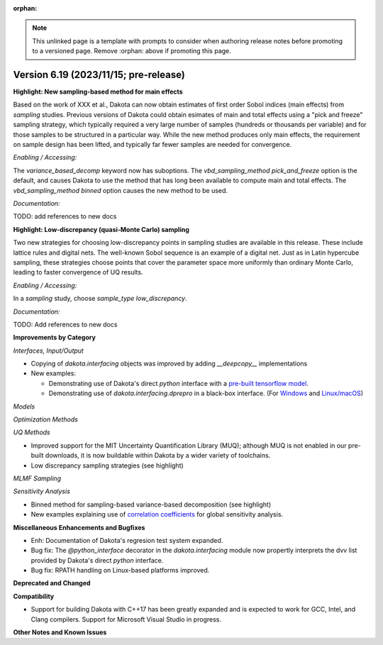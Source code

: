 :orphan:

.. _releasenotes-template:

.. note::

   This unlinked page is a template with prompts to consider when
   authoring release notes before promoting to a versioned page.
   Remove :orphan: above if promoting this page.

""""""""""""""""""""""""""""""""""""""
Version 6.19 (2023/11/15; pre-release)
""""""""""""""""""""""""""""""""""""""

**Highlight: New sampling-based method for main effects**

Based on the work of XXX et al., Dakota can now obtain estimates
of first order Sobol indices (main effects) from `sampling`
studies. Previous versions of Dakota could obtain esimates of
main and total effects using a "pick and freeze" sampling strategy,
which typically required a very large number of samples (hundreds or
thousands per variable) and for those samples to be structured in a
particular way. While the new method produces only main
effects, the requirement on sample design has been lifted, and
typically far fewer samples are needed for convergence.

*Enabling / Accessing:* 

The `variance_based_decomp` keyword now has suboptions. The
`vbd_sampling_method pick_and_freeze` option is the default,
and causes Dakota to use the method that has long been available
to compute main and total effects. The `vbd_sampling_method binned`
option causes the new method to be used.

*Documentation:* 

TODO: add references to new docs

**Highlight: Low-discrepancy (quasi-Monte Carlo) sampling**

Two new strategies for choosing low-discrepancy points in sampling
studies are available in this release. These include lattice rules
and digital nets. The well-known Sobol sequence is an example of a
digital net. Just as in Latin hypercube sampling, these strategies
choose points that cover the parameter space more uniformly than ordinary
Monte Carlo, leading to faster convergence of UQ results.

*Enabling / Accessing:* 

In a `sampling` study, choose `sample_type low_discrepancy`.

*Documentation:* 

TODO: Add references to new docs

**Improvements by Category**

*Interfaces, Input/Output*

* Copying of `dakota.interfacing` objects was improved by adding `__deepcopy__` implementations
* New examples:

  * Demonstrating use of Dakota's direct `python` interface with a 
    `pre-built tensorflow model <https://github.com/snl-dakota/dakota-examples/tree/master/official/drivers/Python/linked_di/tensorflow>`_.
  * Demonstrating use of `dakota.interfacing.dprepro` in a black-box interface.
    (For `Windows <https://github.com/snl-dakota/dakota-examples/tree/master/official/drivers/black-box_simulation_windows>`_
    and `Linux/macOS <https://github.com/snl-dakota/dakota-examples/tree/master/official/drivers/black-box_simulation>`_)
   
*Models*

*Optimization Methods*

*UQ Methods*

* Improved support for the MIT Uncertainty Quantification Library (MUQ); although MUQ is not enabled
  in our pre-built downloads, it is now buildable within Dakota by a wider variety of toolchains.
* Low discrepancy sampling strategies (see highlight)

*MLMF Sampling*

*Sensitivity Analysis*

* Binned method for sampling-based variance-based decomposition (see highlight)
* New examples explaining use of
  `correlation coefficients <https://github.com/snl-dakota/dakota-examples/tree/master/official/global_sensitivity/correlations>`_
  for global sensitivity analysis.
 
**Miscellaneous Enhancements and Bugfixes**

- Enh: Documentation of Dakota's regresion test system expanded.

- Bug fix: The `@python_interface` decorator in the `dakota.interfacing` module now propertly
  interprets the dvv list provided by Dakota's direct `python` interface.

- Bug fix: RPATH handling on Linux-based platforms improved.


**Deprecated and Changed**

**Compatibility**

- Support for building Dakota with C++17 has been greatly expanded and is expected to work for
  GCC, Intel, and Clang compilers. Support for Microsoft Visual Studio in progress.

**Other Notes and Known Issues**
